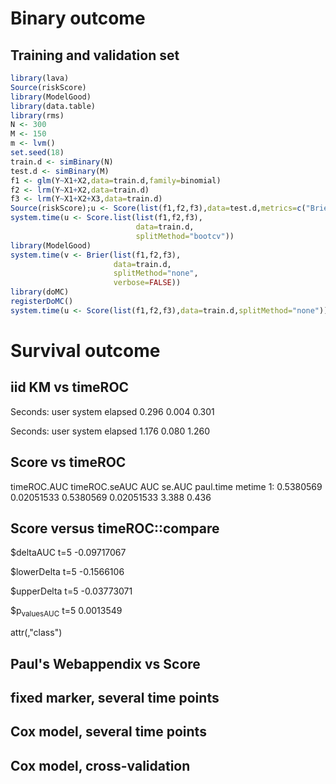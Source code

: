 * Binary outcome
** Training and validation set
   
#+BEGIN_SRC R :exports both :results output 
library(lava)
Source(riskScore)
library(ModelGood)
library(data.table)
library(rms)
N <- 300
M <- 150
m <- lvm()
set.seed(18)
train.d <- simBinary(N)
test.d <- simBinary(M)
f1 <- glm(Y~X1+X2,data=train.d,family=binomial)
f2 <- lrm(Y~X1+X2,data=train.d)
f3 <- lrm(Y~X1+X2+X3,data=train.d)
Source(riskScore);u <- Score(list(f1,f2,f3),data=test.d,metrics=c("Brier","auc"))
system.time(u <- Score.list(list(f1,f2,f3),
                            data=train.d,
                            splitMethod="bootcv"))
library(ModelGood)
system.time(v <- Brier(list(f1,f2,f3),
                       data=train.d,
                       splitMethod="none",
                       verbose=FALSE))
library(doMC)
registerDoMC()
system.time(u <- Score(list(f1,f2,f3),data=train.d,splitMethod="none"))
#+END_SRC

* Survival outcome

** iid KM vs timeROC
   
#+BEGIN_SRC R  :results output raw drawer  :exports results  :session *R* :cache yes 
library(timeROC)
library(prodlim)
Source(riskScore)
d <- SimSurv(2000)
d <- d[order(d$time,-d$status),]
system.time(x <- getInfluenceCurve.KM(d$time,d$status))
system.time(y <- timeROC:::Compute.iid.KM(d$time,d$status))
all.equal(x,y)
#+END_SRC

#+RESULTS[<2016-01-02 16:01:07> 99ccbfc234a92739651282217805d5691cd76cad]:
:RESULTS:

Seconds:
   user  system elapsed 
  0.296   0.004   0.301

Seconds:
   user  system elapsed 
  1.176   0.080   1.260
[1] "Attributes: < Length mismatch: comparison on first 1 components >"
:END:

** Score vs timeROC

#+BEGIN_SRC R  :results output raw drawer  :exports results  :session *R* :cache yes 
library(lava)
library(data.table)
library(prodlim)
library(ModelGood)
library(timeROC)
library(pec)
library(rms)
Source(riskScore,silent=TRUE)
## Source(timeROC,silent=TRUE)
set.seed(19)
N <- 300
M <- 1000
m <- lvm()
train.d <- SimSurv(N)
test.d <- SimSurv(M)
f12 <- coxph(Surv(time,status)~X1+X2,data=train.d)
## ptime <- system.time(paul <- with(test.d,timeROC(T=time,delta=status,marker=1-predictSurvProb(f12,times=5,newdata=test.d),cause=1,times=5,iid=TRUE)))
## metime <- system.time(me <- Score(list(f12),data=test.d,formula=Surv(time,status)~1,times=5,metrics=c("AUC")))
test.d$X2 <- abs(round(test.d$X2,2))
ptime <- system.time(paul <- with(test.d,timeROC(T=time,delta=status,marker=X2,times=5,cause=1,iid=TRUE)))
metime <- system.time(me <- Score(list(-test.d$X2),data=test.d,formula=Surv(time,status)~1,times=5,metrics=c("AUC"),nullModel=FALSE))
cbind(timeROC.AUC=paul$AUC[[2]],timeROC.seAUC=paul$inference$vect_sd_1[[2]],me$AUC[,data.table(AUC,se.AUC)],timeROC.time=ptime[[1]],metime=metime[[1]])
## system.time(getInfluenceCurve.KM(test.d$time,test.d$status))
#+END_SRC   

#+RESULTS[<2016-01-03 16:11:05> e412d6173862117354c80b5fbc4a0fd4f6f7f969]:
:RESULTS:
   timeROC.AUC timeROC.seAUC       AUC     se.AUC paul.time metime
1:   0.5380569    0.02051533 0.5380569 0.02051533     3.388  0.436
:END:

** Score versus timeROC::compare

#+BEGIN_SRC R  :results output raw drawer  :exports results  :session *R* :cache yes 
library(lava)
library(data.table)
library(prodlim)
library(ModelGood)
library(timeROC)
library(pec)
library(rms)
Source(riskScore,silent=TRUE)
Source(timeROC,silent=TRUE)
set.seed(19)
N <- 300
M <- 300
m <- lvm()
train.d <- SimSurv(N)
test.d <- SimSurv(M)
f12 <- coxph(Surv(time,status)~X1+X2,data=train.d)
f2 <- coxph(Surv(time,status)~X2,data=train.d)
test.d$X2 <- abs(round(test.d$X2,2))
system.time({
                p12 <- with(test.d,timeROC(T=time,delta=status,marker=-predictSurvProb(f12,times=5,newdata=test.d),times=5,cause=1,iid=TRUE));
                p2 <- with(test.d,timeROC(T=time,delta=status,marker=X2,times=5,cause=1,iid=TRUE));
                print(compare(p2,p12))})
system.time(me <- Score(list(f12,test.d$X2),data=test.d,formula=Surv(time,status)~1,times=c(5,10),metrics=c("AUC")))
me
#+END_SRC

:RESULTS:
$deltaAUC
        t=5 
-0.09717067 

$lowerDelta
       t=5 
-0.1566106 

$upperDelta
        t=5 
-0.03773071 

$p_values_AUC
      t=5 
0.0013549 

attr(,"class")
[1] "compareAUC"

Seconds:
   user  system elapsed 
  0.232   0.004   0.235

Seconds:
   user  system elapsed 
  0.164   0.000   0.164
$AUC
$AUC[[1]]
   model times       AUC     se.AUC lower.AUC upper.AUC
1:     2     5 0.3645676 0.03556594 0.2948597 0.4342756
2:     3     5 0.4617383 0.03760396 0.3880359 0.5354407

$AUC[[2]]
   model1 model2    deltaAUC lower.deltaAUC upper.deltaAUC p.deltaAUC
1:      2      3 -0.09717067     -0.1566106    -0.03773071  0.0013549
:END:


** Paul's Webappendix vs Score

#+BEGIN_SRC R  :results output raw drawer  :exports results  :session *R* :cache yes 
library(prodlim)
library(data.table)
library(rms)
library(pec)
library(survival)
Source(riskScore,silent=TRUE)
source("~/research/tmp/Data-and-R-code/Rcode/Rfunctions/BS.R")
source("~/research/tmp/Data-and-R-code/Rcode/Rfunctions/ComputeiidKM.R")
set.seed(27)
train <- SimSurv(100)
d <- SimSurv(4000)
f12 <- cph(Surv(time,status)~X1+X2,data=train,surv=TRUE)
p <- 1-predictSurvProb(f12,newdata=d,times=5)
system.time(a <- BS(timepoints=5,d$time,d$status,p,cause=1,compute.iid=TRUE))
system.time(b <- Score(list(p),formula=Surv(time,status)~1,times=5,data=d,metrics="Brier"))
cbind(Paul.BS=a$BS,Paul.se=a$sd,b$noSplitPerf$Brier)
#+END_SRC
    
#+BEGIN_SRC R  :results output raw drawer  :exports results  :session *R* :cache yes 
## test dups
tmp <- data.frame(m1=c(3,3,2,2,2,1,1),
                  m2=7:1,
                  status=c(rep(1,6),0),
                  time=c(1,4,7,5,2,3,9))
tmp$Y <- 1*(tmp$time>4.3)
a1 <- with(tmp,timeROC(T=time,delta=status,marker=m1,cause=1,times=4.3))
a2 <- with(tmp,timeROC(T=time,delta=status,marker=m2,cause=1,times=4.3))
b <- Score(list(-tmp$m1,-tmp$m2),data=tmp,formula=Surv(time,status)~1,cause=1,times=4.3,metric="AUC")
c <- Score(list(tmp$m1,tmp$m2),data=tmp,formula=Y~1,metric="AUC")
library(ModelGood)
ROC(form = Y ~ m2,data=tmp, plot="ROC")
ROC(form = Y ~ m1,data=tmp, plot="ROC")
Roc(list(lrm(Y ~ m1,data=tmp),lrm(Y ~ m2,data=tmp)),data=tmp, plot="ROC")
ttt <- seq(1,20,0.05)
ttt <- c(5,10,15)
system.time(old <- pec(list(f1,f2,f12),data=test.d,formula=Surv(time,status)~1,times=ttt,metrics="brier",exact=FALSE,start=NULL))
system.time(survScore <- Score(list(f1,f2,f12),data=test.d,formula=Surv(time,status)~1,times=ttt,metrics="Brier"))
system.time(survScore1 <- Score(list(f1,f2,f12),data=test.d,formula=Surv(time,status)~1,times=ttt,metrics="Brier1"))
system.time(survScore2 <- Score(list(f1,f2,f12),data=test.d,formula=Surv(time,status)~1,times=ttt,metrics="Brier2"))
survScore$noSplitPerf
survScore1$noSplitPerf
all.equal(survScore2$noSplitPerf[[1]],survScore1$noSplitPerf[[1]])
system.time(survScore <- Score(list(f12),data=test.d,formula=Surv(time,status)~1,times=ttt,metrics="Brier"))
system.time(survScore1 <- Score(list(f12),data=test.d,formula=Surv(time,status)~1,times=ttt,metrics="Brier1"))
#+END_SRC

#+BEGIN_SRC R  :results output raw drawer  :exports results  :session *R* :cache yes 
library(survival)
data(pbc)
pbc <- na.omit(pbc)
a <- cph(Surv(time,status!=0)~age+edema+sex+log(bili),data=pbc,surv=TRUE)
b <- cph(Surv(time,status!=0)~age+edema+sex+log(bili)+log(protime)+log(albumin),data=pbc,surv=TRUE)
Source(riskScore)
## sc <- Score(list(a,b),data=pbc,formula=Surv(time,status!=1)~1,times=c(100,500,1000),metrics=c("brier","auc"),splitMethod="bootcv",B=10)
## r <- pec(list(a,b),data=pbc,start=NULL,Surv(time,status!=1)~1,times=c(100,500,1000),exact=FALSE)
u <- with(pbc,timeROC(T=time,delta=status!=0,marker=1-predictSurvProb(a,times=1500,newdata=pbc),cause=1,times=1500,iid=TRUE))
u2 <- with(pbc,timeROC(T=time,delta=status!=0,marker=1-predictSurvProb(b,times=1500,newdata=pbc),cause=1,times=c(1500)))
v <- Score(list(a,b),data=pbc,formula=Surv(time,status!=0)~1,times=c(1500),metrics=c("AUC"))
u
v$noSplitPerf$AUC[[1]]
unlist(sc$noSplitPerf$AUC)
predictSurvProb.numeric <- function(object,newdata,times,...){
    if (NROW(object) != NROW(newdata))
        ## || NCOL(object) != length(times))
        stop(paste("\nPrediction matrix has wrong dimensions:\nRequested newdata x times: ",NROW(newdata)," x ",length(times),"\nProvided prediction matrix: ",NROW(object)," x ",NCOL(object),"\n\n",sep=""))
    object
}
f12 <- coxph(Surv(time,status)~X1+X2,data=train.d)
f1 <- coxph(Surv(time,status)~X1,data=train.d)
f2 <- coxph(Surv(time,status)~X2,data=train.d)
r <- pec(list(f2),data=mini,Hist(time,status)~1,times=5,exact=FALSE)
mini <- data.frame(time=c(4,2,3,6,7),status=c(1,0,1,1,1),X2=c(-.1,0.1,-0.03,0.04,0.3),X1=c(0,1,0,1,0))
p1 <- predictSurvProb(f1,newdata=mini,times=3.4)
p2 <- predictSurvProb(f2,newdata=mini,times=3.4)
Source(riskScore)
## testmini <- Score(list(f2,f1),data=mini,formula=Surv(time,status)~1,times=c(3.4),metrics="AUC")
testmini <- Score(list(f1,f2),data=mini,formula=Surv(time,status)~1,times=c(3.4),metrics="AUC")
testmini$noSplitPerf[[1]]$AUC
with(mini,timeROC(T=time,delta=status,marker=-p2,cause=1,times=3.4))

u <- with(mini,timeROC(T=time,delta=status,marker=p1,cause=1,times=3.4,iid=TRUE))
estmini <- Score(list(p1),data=mini,formula=Surv(time,status)~1,times=c(3.4),metrics="AUC")

u2 <- with(mini,timeROC(T=time,delta=status,marker=p2,cause=1,times=3.4,iid=TRUE))
estmini2 <- Score(list(-p2),data=mini,formula=Surv(time,status)~1,times=c(3.4),metrics="AUC")
#+END_SRC

#+BEGIN_SRC R  :results output raw drawer  :exports results  :session *R* :cache yes 
ttt <- seq(1,10)
ttt <- 8
set.seed(8)
train.d <- SimSurv(8)
train.d <- train.d[order(train.d$time,-train.d$status),]
Source(riskScore,silent=TRUE);testauc <- Score(list(train.d$X2),data=train.d,times=ttt,metrics="AUC",censModel="marginal",splitMethod="none",formula=Surv(time,status)~1)
testauc$noSplitPerf
Source(timeROC,silent=TRUE);troc <- with(train.d,timeROC(T=time,delta=status,marker=X2,cause=1,times=ttt))
head(cbind(troc$FP[,2],troc$TP[,2]))
#+END_SRC

** fixed marker, several time points

#+BEGIN_SRC R  :results output raw drawer  :exports results  :session *R* :cache yes 
ttt <- seq(1,10)
set.seed(899)
train.d <- SimSurv(300)
train.d <- train.d[order(train.d$time,-train.d$status),]
Source(riskScore,silent=TRUE);testauc <- Score(list(train.d$X2),data=train.d,times=ttt,metrics="AUC",censModel="marginal",splitMethod="none",formula=Surv(time,status)~1)
Source(timeROC,silent=TRUE);troc <- with(train.d,timeROC(T=time,delta=status,marker=X2,cause=1,times=ttt))
plot(troc$times,troc$AUC,lwd=7,col=2,xlim=range(troc$times),ylim=c(0.5,1),type="b")
lines(testauc$times,unlist(testauc$noSplitPerf$numeric$AUC),col="orange",lwd=2)
#+END_SRC

** Cox model, several time points

#+BEGIN_SRC R  :results output raw drawer  :exports results  :session *R* :cache yes 
set.seed(899)
train.d <- SimSurv(300)
train.d <- train.d[order(train.d$time,-train.d$status),]
f2 <- coxph(Surv(time,status)~X2,data=train.d)
Source(riskScore,silent=TRUE);testauc <- Score(list(f2),data=train.d,times=ttt,metrics="AUC",censModel="marginal",splitMethod="none",formula=Surv(time,status)~1)
troc.auc <- sapply(ttt,function(t){
                       troc <- with(train.d,timeROC(T=time,delta=status,marker=-predictSurvProb(f2,times=t,newdata=train.d),cause=1,times=t))$AUC[[2]]
                   })
plot(ttt,troc.auc,lwd=7,col=2,xlim=range(troc$times),ylim=c(0.5,1),type="b")
lines(testauc$times,unlist(testauc$noSplitPerf$cox$AUC),col="orange",lwd=2)
#+END_SRC

** Cox model, cross-validation
#+BEGIN_SRC R  :results output raw drawer  :exports results  :session *R* :cache yes
Source(riskScore,silent=TRUE)
set.seed(899)
train.d <- SimSurv(300)
train.d <- train.d[order(train.d$time,-train.d$status),]
library(rms)
f2 <- cph(Surv(time,status)~X2,data=train.d)
f2a <- cph(Surv(time,status)~X2,data=train.d,surv=TRUE)
ttt <- c(2,4,8)
ttt <- c(5,8)
Source(riskScore,silent=TRUE)
cv.brier <- Score(list(f2a),data=train.d,times=ttt,metrics="Brier",censModel="marginal",splitMethod="bootcv",B=3,formula=Surv(time,status)~1)
cv.auc <- Score(list(f2a),data=train.d,times=ttt,metrics="AUC",censModel="marginal",splitMethod="bootcv",B=3,formula=Surv(time,status)~1)
cv.both <- Score(list(f2,f2a),data=train.d,times=ttt,metrics=c("auC","briEr"),censModel="marginal",splitMethod="bootcv",B=3,formula=Surv(time,status)~1)
#+END_SRC
   
